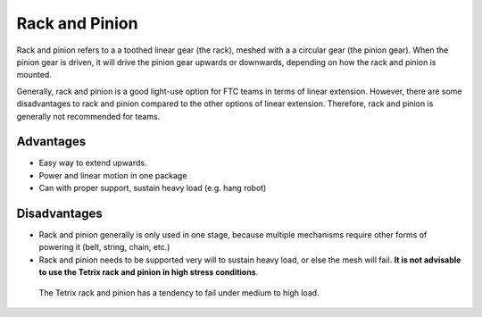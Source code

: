 ===============
Rack and Pinion
===============

Rack and pinion refers to a a toothed linear gear (the rack), meshed with a a circular gear (the pinion gear). When the pinion gear is driven, it will drive the pinion gear upwards or downwards, depending on how the rack and pinion is mounted.

Generally, rack and pinion is a good light-use option for FTC teams in terms of linear extension. However, there are some disadvantages to rack and pinion compared to the other options of linear extension. Therefore, rack and pinion is generally not recommended for teams.

Advantages
==========

* Easy way to extend upwards.
* Power and linear motion in one package
* Can with proper support, sustain heavy load (e.g. hang robot)

Disadvantages
=============

* Rack and pinion generally is only used in one stage, because multiple mechanisms require other forms of powering it (belt, string, chain, etc.)

* Rack and pinion needs to be supported very will to sustain heavy load, or else the mesh will fail. **It is not advisable to use the Tetrix rack and pinion in high stress conditions**.

.. figure:: images/rack-and-pinion/tetrix-rack-and-pinion.png
   :alt: A marketing image for the tetrix rack and pinion

   The Tetrix rack and pinion has a tendency to fail under medium to high load.
